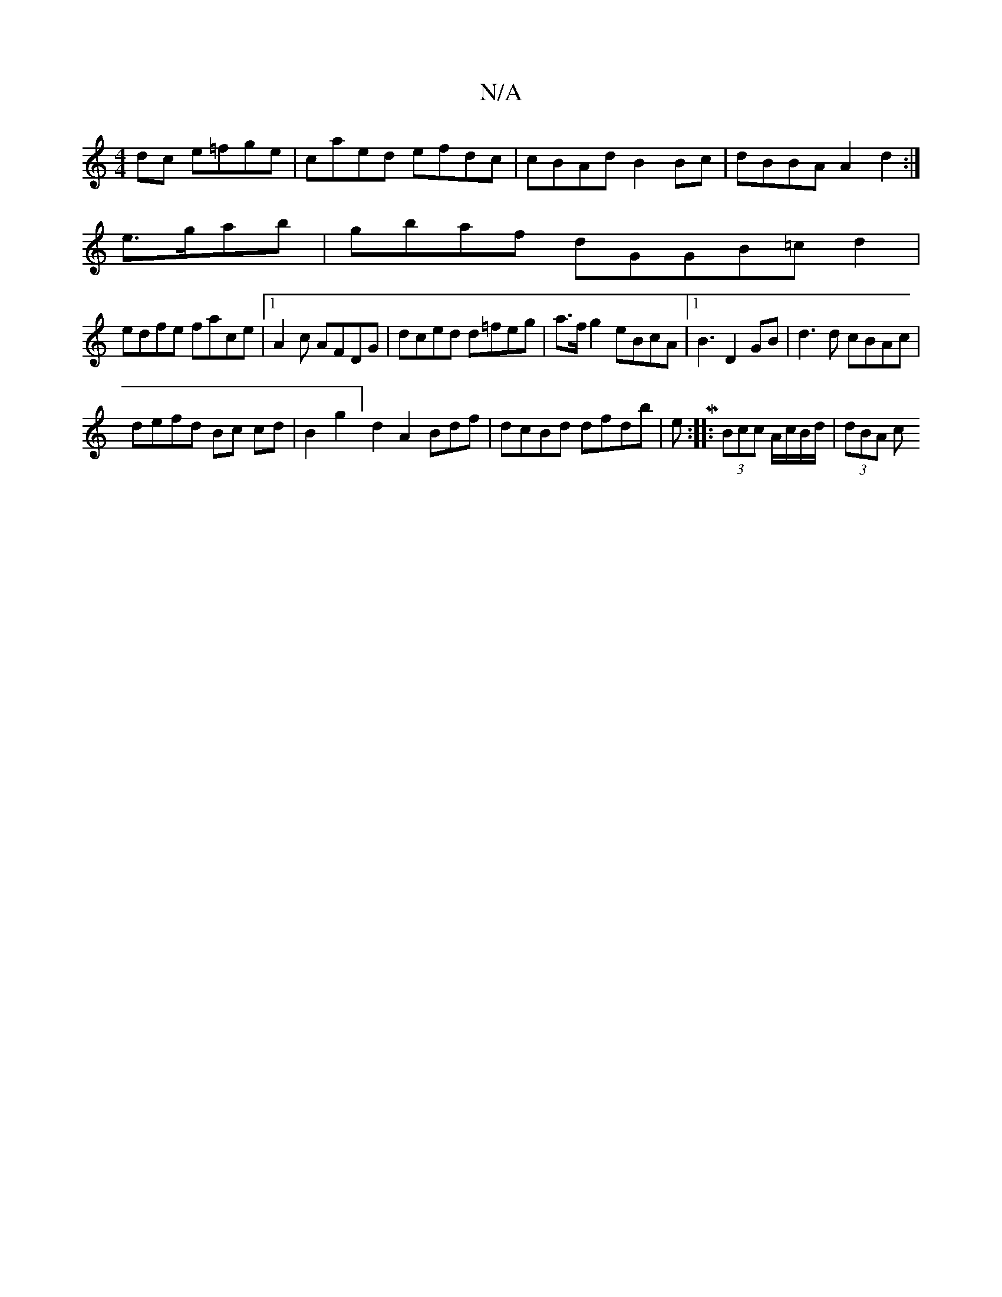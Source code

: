 X:1
T:N/A
M:4/4
R:N/A
K:Cmajor
dc e=fge|caed efdc|cBAd B2 Bc|dBBA A2d2:|[
e3/2g/ab|gbaf dGGB=cd2|
edfe face |1 A2c AFDG|dced d=feg|a>fg2eBcA |1B3 D2GB | d3d cBAc|
defd Bc cd|B2G'2]d2 A2 Bdf| dcBd dfdb|eM:|: (3Bcc A/c/B/d/ | (3dBA c